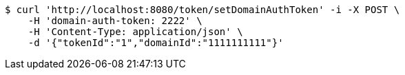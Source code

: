 [source,bash]
----
$ curl 'http://localhost:8080/token/setDomainAuthToken' -i -X POST \
    -H 'domain-auth-token: 2222' \
    -H 'Content-Type: application/json' \
    -d '{"tokenId":"1","domainId":"1111111111"}'
----